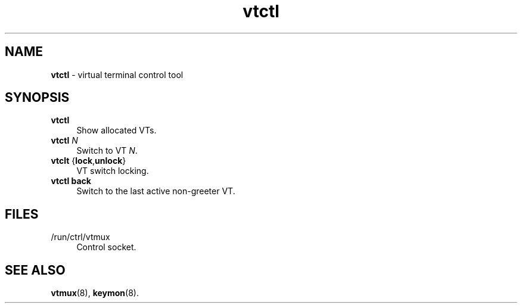 .TH vtctl 1
'''
.SH NAME
\fBvtctl\fR \- virtual terminal control tool
'''
.SH SYNOPSIS
.IP "\fBvtctl\fR" 4
Show allocated VTs.
.IP "\fBvtctl\fR \fIN\fR" 4
Switch to VT \fIN\fR.
.IP "\fBvtclt\fR {\fBlock\fR,\fBunlock\fR}" 4
VT switch locking.
.IP "\fBvtctl\fR \fBback\fR" 4
Switch to the last active non-greeter VT.
'''
.SH FILES
.IP "/run/ctrl/vtmux" 4
Control socket.
'''
.SH SEE ALSO
\fBvtmux\fR(8), \fBkeymon\fR(8).
